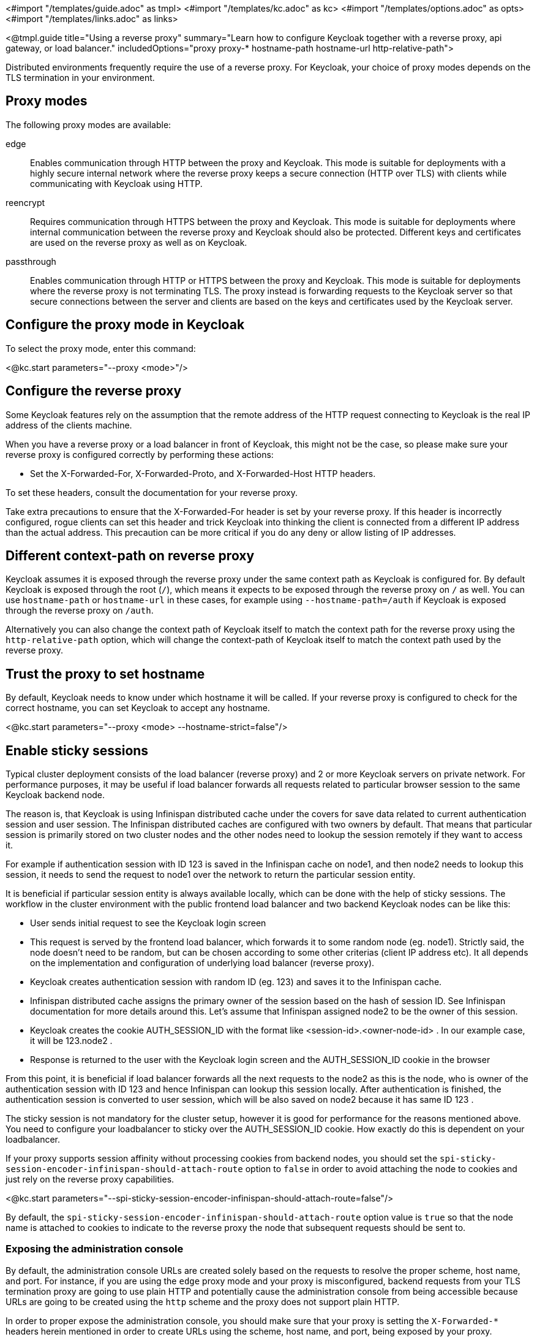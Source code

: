 <#import "/templates/guide.adoc" as tmpl>
<#import "/templates/kc.adoc" as kc>
<#import "/templates/options.adoc" as opts>
<#import "/templates/links.adoc" as links>

<@tmpl.guide
title="Using a reverse proxy"
summary="Learn how to configure Keycloak together with a reverse proxy, api gateway, or load balancer."
includedOptions="proxy proxy-* hostname-path hostname-url http-relative-path">

Distributed environments frequently require the use of a reverse proxy.
For Keycloak, your choice of proxy modes depends on the TLS termination in your environment.

== Proxy modes
The following proxy modes are available:

edge:: Enables communication through HTTP between the proxy and Keycloak.
This mode is suitable for deployments with a highly secure internal network where the reverse proxy keeps a secure connection (HTTP over TLS) with clients while communicating with Keycloak using HTTP.

reencrypt:: Requires communication through HTTPS between the proxy and Keycloak.
This mode is suitable for deployments where internal communication between the reverse proxy and Keycloak should also be protected.
Different keys and certificates are used on the reverse proxy as well as on Keycloak.

passthrough:: Enables communication through HTTP or HTTPS between the proxy and Keycloak.
This mode is suitable for deployments where the reverse proxy is not terminating TLS.
The proxy instead is forwarding requests to the Keycloak server so that secure connections between the server and clients are based on the keys and certificates used by the Keycloak server.

== Configure the proxy mode in Keycloak
To select the proxy mode, enter this command:

<@kc.start parameters="--proxy <mode>"/>

== Configure the reverse proxy
Some Keycloak features rely on the assumption that the remote address of the HTTP request connecting to Keycloak is the real IP address of the clients machine.

When you have a reverse proxy or a load balancer in front of Keycloak, this might not be the case, so please make sure your reverse proxy is configured correctly by performing these actions:

* Set the X-Forwarded-For, X-Forwarded-Proto, and X-Forwarded-Host HTTP headers.

To set these headers, consult the documentation for your reverse proxy.

Take extra precautions to ensure that the X-Forwarded-For header is set by your reverse proxy.
If this header is incorrectly configured, rogue clients can set this header and trick Keycloak into thinking the client is connected from a different IP address than the actual address.
This precaution can be more critical if you do any deny or allow listing of IP addresses.

== Different context-path on reverse proxy

Keycloak assumes it is exposed through the reverse proxy under the same context path as Keycloak is configured for. By default Keycloak is exposed through the root (`/`), which means it expects to be exposed through the reverse proxy on `/` as well.
You can use `hostname-path` or `hostname-url` in these cases, for example using `--hostname-path=/auth` if Keycloak is exposed through the reverse proxy on `/auth`.
 
Alternatively you can also change the context path of Keycloak itself to match the context path for the reverse proxy using the `http-relative-path` option, which will change the context-path of Keycloak itself to match the context path used by the reverse proxy.

== Trust the proxy to set hostname

By default, Keycloak needs to know under which hostname it will be called. If your reverse proxy is configured to check for the correct hostname, you can set Keycloak to accept any hostname.

<@kc.start parameters="--proxy <mode> --hostname-strict=false"/>

== Enable sticky sessions

Typical cluster deployment consists of the load balancer (reverse proxy) and 2 or more Keycloak servers on private network.
For performance purposes, it may be useful if load balancer forwards all requests related to particular browser session to the same Keycloak backend node.

The reason is, that Keycloak is using Infinispan distributed cache under the covers for save data related to current authentication session and user session.
The Infinispan distributed caches are configured with two owners by default. That means that particular session is primarily stored on two cluster nodes and the other nodes need to lookup the session remotely if they want to access it.

For example if authentication session with ID 123 is saved in the Infinispan cache on node1, and then node2 needs to lookup this session, it needs to send the request to node1 over the network to return the particular session entity.

It is beneficial if particular session entity is always available locally, which can be done with the help of sticky sessions. The workflow in the cluster environment with the public frontend load balancer and two backend Keycloak nodes can be like this:

* User sends initial request to see the Keycloak login screen

* This request is served by the frontend load balancer, which forwards it to some random node (eg. node1). Strictly said, the node doesn’t need to be random, but can be chosen according to some other criterias (client IP address etc). It all depends on the implementation and configuration of underlying load balancer (reverse proxy).

* Keycloak creates authentication session with random ID (eg. 123) and saves it to the Infinispan cache.

* Infinispan distributed cache assigns the primary owner of the session based on the hash of session ID. See Infinispan documentation for more details around this. Let’s assume that Infinispan assigned node2 to be the owner of this session.

* Keycloak creates the cookie AUTH_SESSION_ID with the format like <session-id>.<owner-node-id> . In our example case, it will be 123.node2 .

* Response is returned to the user with the Keycloak login screen and the AUTH_SESSION_ID cookie in the browser

From this point, it is beneficial if load balancer forwards all the next requests to the node2 as this is the node, who is owner of the authentication session with ID 123 and hence Infinispan can lookup this session locally. After authentication is finished, the authentication session is converted to user session, which will be also saved on node2 because it has same ID 123 .

The sticky session is not mandatory for the cluster setup, however it is good for performance for the reasons mentioned above. You need to configure your loadbalancer to sticky over the AUTH_SESSION_ID cookie. How exactly do this is dependent on your loadbalancer.

If your proxy supports session affinity without processing cookies from backend nodes, you should set the `spi-sticky-session-encoder-infinispan-should-attach-route` option
to `false` in order to avoid attaching the node to cookies and just rely on the reverse proxy capabilities.

<@kc.start parameters="--spi-sticky-session-encoder-infinispan-should-attach-route=false"/>

By default, the `spi-sticky-session-encoder-infinispan-should-attach-route` option value is `true` so that the node name is attached to
cookies to indicate to the reverse proxy the node that subsequent requests should be sent to.

=== Exposing the administration console

By default, the administration console URLs are created solely based on the requests to resolve the proper scheme, host name, and port. For instance,
if you are using the `edge` proxy mode and your proxy is misconfigured, backend requests from your TLS termination proxy are going to use plain HTTP and potentially cause the administration
console from being accessible because URLs are going to be created using the `http` scheme and the proxy does not support plain HTTP.

In order to proper expose the administration console, you should make sure that your proxy is setting the `X-Forwarded-*` headers herein mentioned in order
to create URLs using the scheme, host name, and port, being exposed by your proxy.

=== Exposed path recommendations
When using a reverse proxy, Keycloak only requires certain paths need to be exposed.
The following table shows the recommended paths to expose.

|===
|Keycloak Path|Reverse Proxy Path|Exposed|Reason

|/
|-
|No
|When exposing all paths, admin paths are exposed unnecessarily.

|/admin/
| -
|No
|Exposed admin paths lead to an unnecessary attack vector.

|/js/
| -
|Yes (see note below)
|Access to keycloak.js needed for "internal" clients, e.g. the account console

|/welcome/
| -
|No
|No need exists to expose the welcome page after initial installation.

|/realms/
|/realms/
|Yes
|This path is needed to work correctly, for example, for OIDC endpoints.

|/resources/
|/resources/
|Yes
|This path is needed to serve assets correctly. It may be served from a CDN instead of the Keycloak path.

|/robots.txt
|/robots.txt
|Yes
|Search engine rules

|/metrics
|-
|No
|Exposed metrics lead to an unnecessary attack vector.

|/health
|-
|No
|Exposed health checks lead to an unnecessary attack vector.

|===

[NOTE]
As it's true that the `js` path is needed for internal clients like the account console, it's good practice to use `keycloak.js` from a JavaScript package manager like npm or yarn for your external clients.

We assume you run Keycloak on the root path `/` on your reverse proxy/gateway's public API.
If not, prefix the path with your desired one.

=== Enabling client certificate lookup

When the proxy is configured as a TLS termination proxy the client certificate information can be forwarded to the server through specific HTTP request headers and then used to authenticate
clients. You are able to configure how the server is going to retrieve client certificate information depending on the proxy you are using.

The server supports some of the most commons TLS termination proxies such as:

|===
|Proxy|Provider

|Apache HTTP Server
|apache

|HAProxy
|haproxy

|NGINX
|nginx
|===

To configure how client certificates are retrieved from the requests you need to:

.Enable the corresponding proxy provider
<@kc.build parameters="--spi-x509cert-lookup-provider=<provider>"/>

.Configure the HTTP headers
<@kc.start parameters="--spi-x509cert-lookup-<provider>-ssl-client-cert=SSL_CLIENT_CERT --spi-x509cert-lookup-<provider>-ssl-cert-chain-prefix=CERT_CHAIN --spi-x509cert-lookup-<provider>-certificate-chain-length=10"/>

When configuring the HTTP headers, you need to make sure the values you are using correspond to the name of the headers
forwarded by the proxy with the client certificate information.

The available options for configuring a provider are:

|===
|Option|Description

|ssl-client-cert
| The name of the header holding the client certificate

|ssl-cert-chain-prefix
| The prefix of the headers holding additional certificates in the chain and used to retrieve individual
certificates accordingly to the length of the chain. For instance, a value `CERT_CHAIN` will tell the server
to load additional certificates from headers `CERT_CHAIN_0` to `CERT_CHAIN_9` if `certificate-chain-length` is set to `10`.

|certificate-chain-length
| The maximum length of the certificate chain.

|trust-proxy-verification
| Enable trusting NGINX proxy certificate verification, instead of forwarding the certificate to keycloak and verifying it in keycloak.
|===

==== Configuring the NGINX provider

The NGINX SSL/TLS module does not expose the client certificate chain. Keycloak’s NGINX certificate lookup provider rebuilds it by using the Keycloak truststore.

If you are using this provider, please take a look at the <@links.server id="keycloak-truststore"/> guide about how
to configure a Keycloak Truststore.

</@tmpl.guide>
